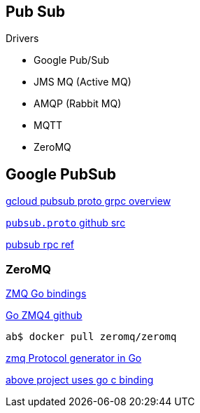 == Pub Sub

.Drivers

* Google Pub/Sub
* JMS MQ (Active MQ)
* AMQP (Rabbit MQ)
* MQTT 
* ZeroMQ

== Google PubSub

https://cloud.google.com/pubsub/grpc-overview[gcloud pubsub proto grpc overview]

https://github.com/googleapis/googleapis/blob/master/google/pubsub/v1/pubsub.proto[`pubsub.proto` github src]

https://cloud.google.com/pubsub/reference/rpc/google.pubsub.v1#publisher[pubsub rpc ref]

=== ZeroMQ


http://zeromq.org/bindings:go[ZMQ Go bindings]

https://github.com/pebbe/zmq4[Go ZMQ4 github]

 ab$ docker pull zeromq/zeromq

https://github.com/zeromq/zproto[zmq Protocol generator in Go]

https://github.com/zeromq/goczmq[above project uses go c binding]





